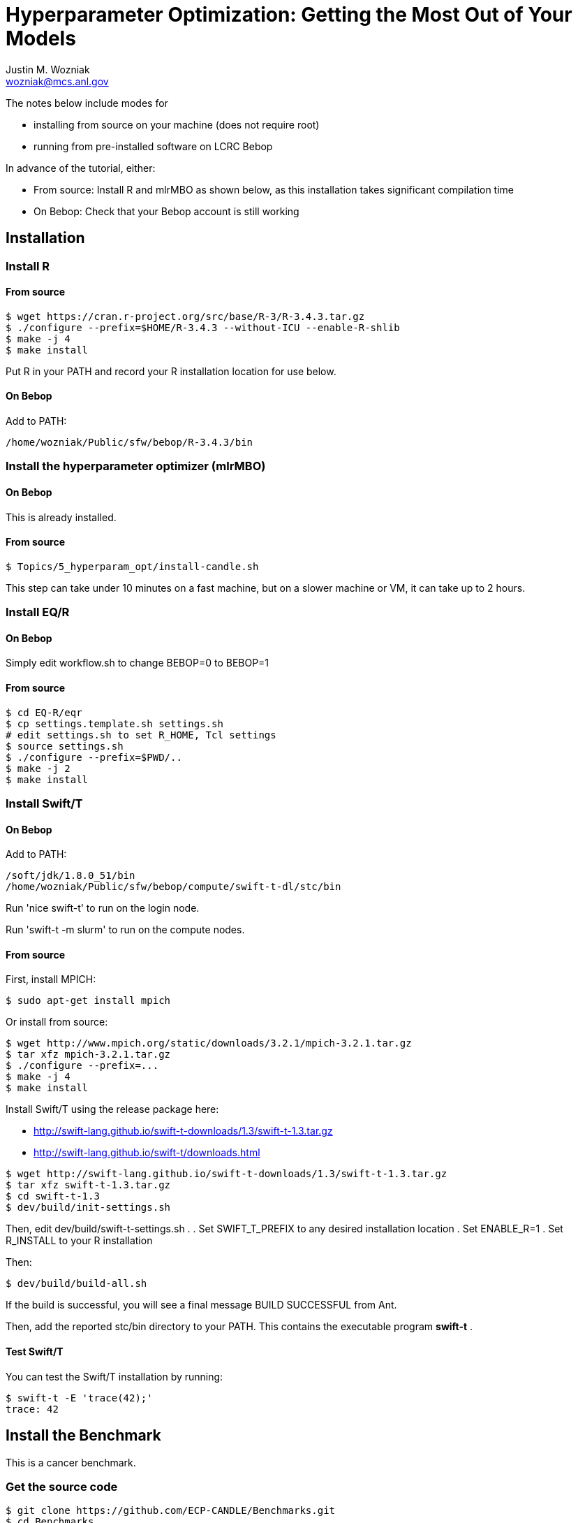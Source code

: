 
= Hyperparameter Optimization: Getting the Most Out of Your Models
Justin M. Wozniak <wozniak@mcs.anl.gov>

The notes below include modes for

* installing from source on your machine (does not require root)
* running from pre-installed software on LCRC Bebop

In advance of the tutorial, either:

* From source: Install R and mlrMBO as shown below, as this installation takes significant compilation time
* On Bebop: Check that your Bebop account is still working

== Installation

=== Install R

==== From source

----
$ wget https://cran.r-project.org/src/base/R-3/R-3.4.3.tar.gz
$ ./configure --prefix=$HOME/R-3.4.3 --without-ICU --enable-R-shlib
$ make -j 4
$ make install
----

Put R in your PATH and record your R installation location for use below.

==== On Bebop

Add to PATH:

----
/home/wozniak/Public/sfw/bebop/R-3.4.3/bin
----

=== Install the hyperparameter optimizer (mlrMBO)

==== On Bebop

This is already installed.

==== From source

----
$ Topics/5_hyperparam_opt/install-candle.sh
----

This step can take under 10 minutes on a fast machine, but on a slower machine or VM, it can take up to 2 hours.

=== Install EQ/R

==== On Bebop

Simply edit workflow.sh to change BEBOP=0 to BEBOP=1

==== From source

----
$ cd EQ-R/eqr
$ cp settings.template.sh settings.sh
# edit settings.sh to set R_HOME, Tcl settings
$ source settings.sh
$ ./configure --prefix=$PWD/..
$ make -j 2
$ make install
----

=== Install Swift/T

==== On Bebop

Add to PATH:

----
/soft/jdk/1.8.0_51/bin
/home/wozniak/Public/sfw/bebop/compute/swift-t-dl/stc/bin
----

Run 'nice swift-t' to run on the login node.

Run 'swift-t -m slurm' to run on the compute nodes.

==== From source

First, install MPICH:
----
$ sudo apt-get install mpich
----

Or install from source:

----
$ wget http://www.mpich.org/static/downloads/3.2.1/mpich-3.2.1.tar.gz
$ tar xfz mpich-3.2.1.tar.gz
$ ./configure --prefix=...
$ make -j 4
$ make install
----

Install Swift/T using the release package here:

* http://swift-lang.github.io/swift-t-downloads/1.3/swift-t-1.3.tar.gz
* http://swift-lang.github.io/swift-t/downloads.html

----
$ wget http://swift-lang.github.io/swift-t-downloads/1.3/swift-t-1.3.tar.gz
$ tar xfz swift-t-1.3.tar.gz
$ cd swift-t-1.3
$ dev/build/init-settings.sh
----

Then, edit dev/build/swift-t-settings.sh .
. Set SWIFT_T_PREFIX to any desired installation location
. Set ENABLE_R=1
. Set R_INSTALL to your R installation

Then:

----
$ dev/build/build-all.sh
----

If the build is successful, you will see a final message BUILD SUCCESSFUL from Ant.

Then, add the reported stc/bin directory to your PATH.  This contains the executable program *swift-t* .

==== Test Swift/T

You can test the Swift/T installation by running:

----
$ swift-t -E 'trace(42);'
trace: 42
----

== Install the Benchmark

This is a cancer benchmark.

=== Get the source code

----
$ git clone https://github.com/ECP-CANDLE/Benchmarks.git
$ cd Benchmarks
$ git checkout frameworks
----

Note where the Benchmarks are installed

----
BENCHMARKS=$PWD/Benchmarks
----

== Test the benchmark

Run this to test the benchmark by itself (no hyperparameter search), and look for the given output.

----
$ cd $BENCHMARKS/Pilot1/NT3
# Check you are using the right python executable, then:
$ nice python nt3_baseline_keras2.py
Using TensorFlow backend.
...
Params: { ...
----

=== On Bebop

Add this Anaconda installation to your PATH:

----
/home/wozniak/Public/sfw/anaconda3/bin
----

Run the python command above on the login node (under nice!) until the data has been downloaded, then kill it when TensorFlow starts (Ctrl-C).  Then, submit to the compute as shown below.

== Run the optimization workflow

. Edit model.sh to
.. set PYTHONPATH to your Benchmarks location
.. uncomment the anaconda3 PATH entry
. Edit workflow.sh to set the R variable to your R installation

Then, run:

----
$ cd Topics/5_hyperparam_opt
$ ./workflow.sh X01
----

where X01 is a name you give the the experiment run.

This will run for a long time.  Press Ctrl-C to cancel.

=== On Bebop

Swift/T will report a job number (JOB_ID) and output directory (TURBINE_OUTPUT).  Use sqstat to determine when the job starts, at which point you can start viewing output in output.txt .

=== Shrink the data

This script will back up your original data and create smaller data files.

----
$ ./data-shrink.sh $BENCHMARKS/Data/Pilot1
----

Then, run the workflow again.  Training with the smaller data sets should complete in a matter of seconds on a fast system.

== Systems with MPICH and OpenMPI

This may result in conflicts.  After installing MPICH, do:

----
$ sudo update-alternatives --set mpi /usr/include/mpich
----

Then, in swift-t-settings.sh set:

----
MPI_LIB_DIR=/usr/lib/mpich/lib
----

and in dev/build/turbine-build.sh, set:

----
EXTRA_ARGS=--with-launcher=/usr/bin/mpiexec.mpich
----
